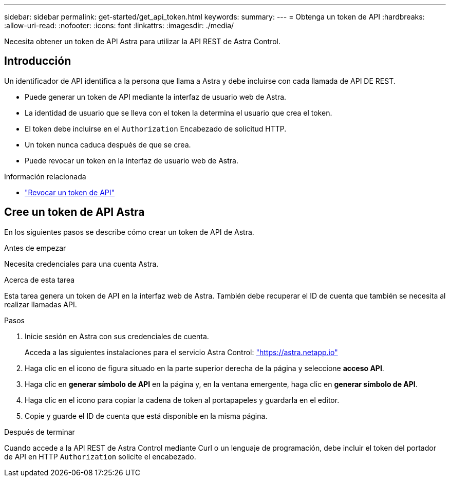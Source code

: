 ---
sidebar: sidebar 
permalink: get-started/get_api_token.html 
keywords:  
summary:  
---
= Obtenga un token de API
:hardbreaks:
:allow-uri-read: 
:nofooter: 
:icons: font
:linkattrs: 
:imagesdir: ./media/


[role="lead"]
Necesita obtener un token de API Astra para utilizar la API REST de Astra Control.



== Introducción

Un identificador de API identifica a la persona que llama a Astra y debe incluirse con cada llamada de API DE REST.

* Puede generar un token de API mediante la interfaz de usuario web de Astra.
* La identidad de usuario que se lleva con el token la determina el usuario que crea el token.
* El token debe incluirse en el `Authorization` Encabezado de solicitud HTTP.
* Un token nunca caduca después de que se crea.
* Puede revocar un token en la interfaz de usuario web de Astra.


.Información relacionada
* link:../additional/revoke_token.html["Revocar un token de API"]




== Cree un token de API Astra

En los siguientes pasos se describe cómo crear un token de API de Astra.

.Antes de empezar
Necesita credenciales para una cuenta Astra.

.Acerca de esta tarea
Esta tarea genera un token de API en la interfaz web de Astra. También debe recuperar el ID de cuenta que también se necesita al realizar llamadas API.

.Pasos
. Inicie sesión en Astra con sus credenciales de cuenta.
+
Acceda a las siguientes instalaciones para el servicio Astra Control: https://astra.netapp.io/["https://astra.netapp.io"^]

. Haga clic en el icono de figura situado en la parte superior derecha de la página y seleccione *acceso API*.
. Haga clic en *generar símbolo de API* en la página y, en la ventana emergente, haga clic en *generar símbolo de API*.
. Haga clic en el icono para copiar la cadena de token al portapapeles y guardarla en el editor.
. Copie y guarde el ID de cuenta que está disponible en la misma página.


.Después de terminar
Cuando accede a la API REST de Astra Control mediante Curl o un lenguaje de programación, debe incluir el token del portador de API en HTTP `Authorization` solicite el encabezado.
